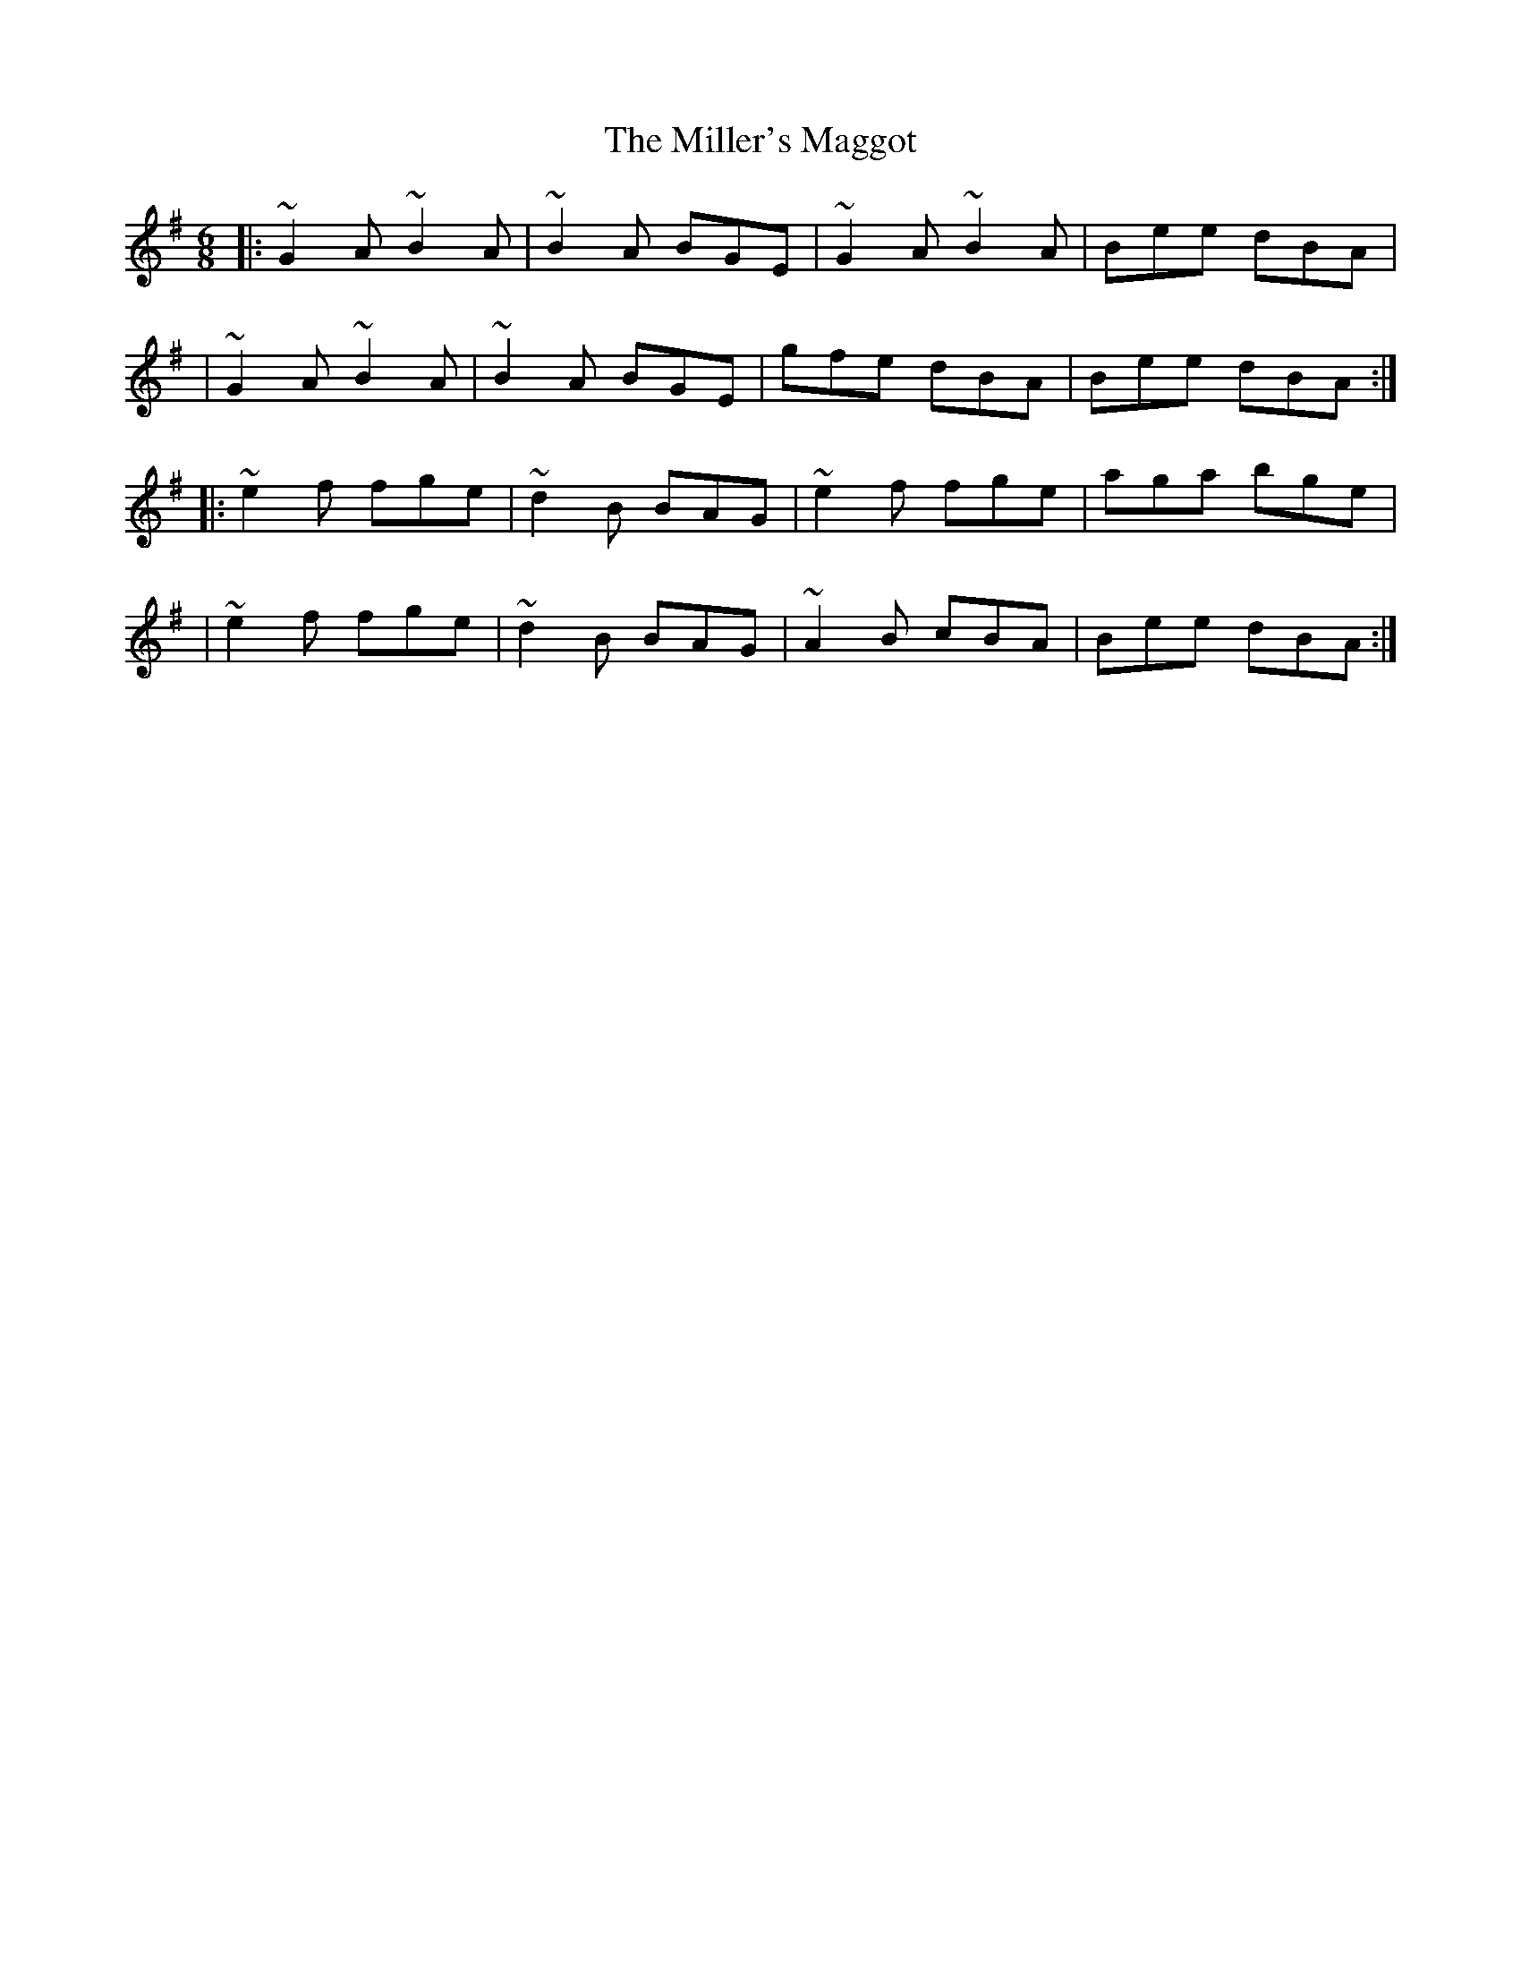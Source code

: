 X:1
T:The Miller's Maggot
R:jig
M:6/8
L:1/8
K:G
|:~G2A ~B2A|~B2A BGE|~G2A ~B2A|Bee dBA|
|~G2A ~B2A|~B2A BGE|gfe dBA|Bee dBA:|
|:~e2f fge|~d2B BAG|~e2f fge|aga bge|
|~e2f fge|~d2B BAG|~A2B cBA|Bee dBA:|